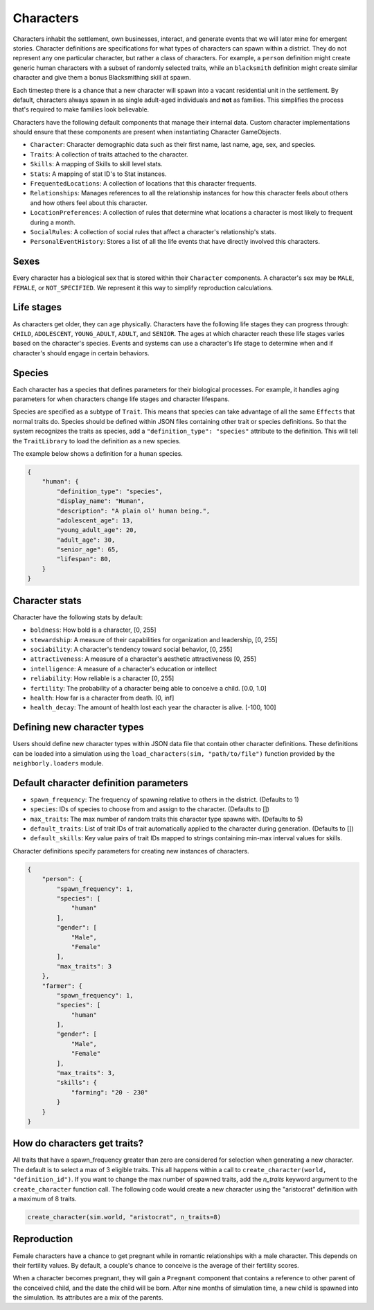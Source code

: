 .. _characters:

Characters
==========

Characters inhabit the settlement, own businesses, interact, and generate events that we will later mine for emergent stories. Character definitions are specifications for what types of characters can spawn within a district. They do not represent any one particular character, but rather a class of characters. For example, a ``person`` definition might create generic human characters with a subset of randomly selected traits, while an ``blacksmith`` definition might create similar character and give them a bonus Blacksmithing skill at spawn.

Each timestep there is a chance that a new character will spawn into a vacant residential unit in the settlement. By default, characters always spawn in as single adult-aged individuals and **not** as families. This simplifies the process that's required to make families look believable.

Characters have the following default components that manage their internal data. Custom character implementations should ensure that these components are present when instantiating Character GameObjects.

- ``Character``: Character demographic data such as their first name, last name, age, sex, and species.
- ``Traits``: A collection of traits attached to the character.
- ``Skills``: A mapping of Skills to skill level stats.
- ``Stats``: A mapping of stat ID's to Stat instances.
- ``FrequentedLocations``: A collection of locations that this character frequents.
- ``Relationships``: Manages references to all the relationship instances for how this character feels about others and how others feel about this character.
- ``LocationPreferences``: A collection of rules that determine what locations a character is most likely to frequent during a month.
- ``SocialRules``: A collection of social rules that affect a character's relationship's stats.
- ``PersonalEventHistory``: Stores a list of all the life events that have directly involved this characters.

Sexes
-----

Every character has a biological sex that is stored within their ``Character`` components. A character's sex may be ``MALE``, ``FEMALE``, or ``NOT_SPECIFIED``. We represent it this way to simplify reproduction calculations.

Life stages
-----------

As characters get older, they can age physically. Characters have the following life stages they can progress through: ``CHILD``, ``ADOLESCENT``, ``YOUNG_ADULT``, ``ADULT``, and ``SENIOR``. The ages at which character reach these life stages varies based on the character's species. Events and systems can use a character's life stage to determine when and if character's should engage in certain behaviors.

Species
-------

Each character has a species that defines parameters for their biological processes. For example, it handles aging parameters for when characters change life stages and character lifespans.

Species are specified as a subtype of ``Trait``. This means that species can take advantage of all the same ``Effects`` that normal traits do. Species should be defined within JSON files containing other trait or species definitions. So that the system recognizes the traits as species, add a ``"definition_type": "species"`` attribute to the definition. This will tell the ``TraitLibrary`` to load the definition as a new species.

The example below shows a definition for a ``human`` species.

.. code-block:: json

    {
        "human": {
            "definition_type": "species",
            "display_name": "Human",
            "description": "A plain ol' human being.",
            "adolescent_age": 13,
            "young_adult_age": 20,
            "adult_age": 30,
            "senior_age": 65,
            "lifespan": 80,
        }
    }

Character stats
---------------

Character have the following stats by default:

- ``boldness``: How bold is a character, [0, 255]
- ``stewardship``: A measure of their capabilities for organization and leadership, [0, 255]
- ``sociability``: A character's tendency toward social behavior, [0, 255]
- ``attractiveness``: A measure of a character's aesthetic attractiveness [0, 255]
- ``intelligence``: A measure of a character's education or intellect
- ``reliability``: How reliable is a character [0, 255]
- ``fertility``: The probability of a character being able to conceive a child. [0.0, 1.0]
- ``health``: How far is a character from death. [0, inf]
- ``health_decay``: The amount of health lost each year the character is alive. [-100, 100]

Defining new character types
----------------------------

Users should define new character types within JSON data file that contain other character definitions. These definitions can be loaded into a simulation using the ``load_characters(sim, "path/to/file")`` function provided by the ``neighborly.loaders`` module.

Default character definition parameters
---------------------------------------

- ``spawn_frequency``: The frequency of spawning relative to others in the district. (Defaults to 1)
- ``species``: IDs of species to choose from and assign to the character. (Defaults to [])
- ``max_traits``: The max number of random traits this character type spawns with. (Defaults to 5)
- ``default_traits``: List of trait IDs of trait automatically applied to the character during generation. (Defaults to [])
- ``default_skills``:  Key value pairs of trait IDs mapped to strings containing min-max interval values for skills.

Character definitions specify parameters for creating new instances of characters.

.. code-block:: json

    {
        "person": {
            "spawn_frequency": 1,
            "species": [
                "human"
            ],
            "gender": [
                "Male",
                "Female"
            ],
            "max_traits": 3
        },
        "farmer": {
            "spawn_frequency": 1,
            "species": [
                "human"
            ],
            "gender": [
                "Male",
                "Female"
            ],
            "max_traits": 3,
            "skills": {
                "farming": "20 - 230"
            }
        }
    }

How do characters get traits?
-----------------------------

All traits that have a spawn_frequency greater than zero are considered for selection when generating a new character. The default is to select a max of 3 eligible traits. This all happens within a call to ``create_character(world, "definition_id")``. If you want to change the max number of spawned traits, add the `n_traits` keyword argument to the ``create_character`` function call. The following code would create a new character using the "aristocrat" definition with a maximum of 8 traits.

.. code-block:: python

    create_character(sim.world, "aristocrat", n_traits=8)


Reproduction
------------

Female characters have a chance to get pregnant while in romantic relationships with a male character. This depends on their fertility values. By default, a couple's chance to conceive is the average of their fertility scores.

When a character becomes pregnant, they will gain a ``Pregnant`` component that contains a reference to other parent of the conceived child, and the date the child will be born. After nine months of simulation time, a new child is spawned into the simulation. Its attributes are a mix of the parents.
